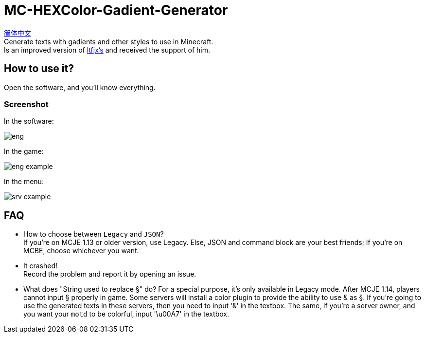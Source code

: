 = MC-HEXColor-Gadient-Generator =

link:/README_zh.adoc[简体中文] +
Generate texts with gadients and other styles to use in Minecraft. +
Is an improved version of https://github.com/ltfjx/MC-HEXColor-Gadient-Generator[ltfjx's] and received the support of him.

== How to use it? ==
Open the software, and you'll know everything.

=== Screenshot ===
In the software: +

image::/images/eng.png[]

In the game: +

image::/images/eng_example.png[]

In the menu: +

image::/images/srv_example.png[]

== FAQ ==
- How to choose between `Legacy` and `JSON`? +
If you're on MCJE 1.13 or older version, use Legacy. Else, JSON and command block are your best friends; If you're on MCBE, choose whichever you want.
- It crashed! +
Record the problem and report it by opening an issue.
- What does "String used to replace §" do?
For a special purpose, it's only available in Legacy mode. After MCJE 1.14, players cannot input § properly in game. Some servers will install a color plugin to provide the ability to use & as §. If you're going to use the generated texts in these servers, then you need to input '&' in the textbox. The same, if you're a server owner, and you want your `motd` to be colorful, input '\u00A7' in the textbox.
